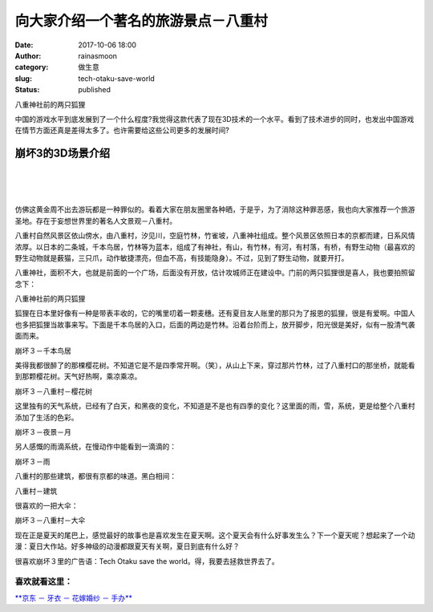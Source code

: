 向大家介绍一个著名的旅游景点－八重村
####################################
:date: 2017-10-06 18:00
:author: rainasmoon
:category: 做生意
:slug: tech-otaku-save-world
:status: published

.. raw:: html

   <figure class="wp-block-image">

| |八重神社前的两只狐狸|

.. raw:: html

   <figcaption>

八重神社前的两只狐狸

.. raw:: html

   </figcaption>
   </figure>

中国的游戏水平到底发展到了一个什么程度?我觉得这款代表了现在3D技术的一个水平。看到了技术进步的同时，也发出中国游戏在情节方面还真是差得太多了。也许需要给这些公司更多的发展时间?

崩坏3的3D场景介绍
=================

| 
|  
|  

仿佛这黄金周不出去游玩都是一种罪似的。看着大家在朋友圈里各种晒，于是乎，为了消除这种罪恶感，我也向大家推荐一个旅游圣地。存在于妄想世界里的著名人文景观－八重村。

八重村自然风景区依山傍水，由八重村，汐见川，空庭竹林，竹雀坡，八重神社组成。整个风景区依照日本的京都而建，日系风情浓厚。以日本的二条城，千本鸟居，竹林等为蓝本，组成了有神社，有山，有竹林，有河，有村落，有桥，有野生动物（最喜欢的野生动物就是薮猫，三只爪，动作敏捷漂亮，但血不高，有技能隐身）。不过，见到了野生动物，就要开打。

八重神社，面积不大，也就是前面的一个广场，后面没有开放，估计攻城师正在建设中。门前的两只狐狸很是喜人，我也要拍照留念下：

.. raw:: html

   <figure class="wp-block-image alignnone size-full wp-image-458">

| |八重神社前的两只狐狸|

.. raw:: html

   <figcaption>

八重神社前的两只狐狸

.. raw:: html

   </figcaption>
   </figure>

狐狸在日本里好像有一种是带表丰收的，它的嘴里叨着一颗麦穗。还有夏目友人账里的那只为了报恩的狐狸，很是有爱啊。中国人也多把狐狸当故事来写。下面是千本鸟居的入口，后面的两边是竹林。沿着台阶而上，放开脚步，阳光很是美好，似有一股清气袭面而来。

.. raw:: html

   <figure class="wp-block-image alignnone size-full wp-image-460">

| |崩坏３－千本鸟居|

.. raw:: html

   <figcaption>

崩坏３－千本鸟居

.. raw:: html

   </figcaption>
   </figure>

美得我都很醉了的那棵樱花树。不知道它是不是四季常开啊。（笑），从山上下来，穿过那片竹林，过了八重村口的那坐桥，就能看到那颗樱花树。天气好热啊，乘凉乘凉。

.. raw:: html

   <figure class="wp-block-image alignnone size-full wp-image-465">

| |崩坏３－八重村－樱花树|

.. raw:: html

   <figcaption>

崩坏３－八重村－樱花树

.. raw:: html

   </figcaption>
   </figure>

这里独有的天气系统，已经有了白天，和黑夜的变化，不知道是不是也有四季的变化？这里面的雨，雪，系统，更是给整个八重村添加了生活的色彩。

.. raw:: html

   <figure class="wp-block-image alignnone size-full wp-image-462">

| |崩坏３－夜景－月|

.. raw:: html

   <figcaption>

崩坏３－夜景－月

.. raw:: html

   </figcaption>
   </figure>

另人感慨的雨滴系统，在慢动作中能看到一滴滴的：

.. raw:: html

   <figure class="wp-block-image alignnone size-full wp-image-463">

| |崩坏３－雨|

.. raw:: html

   <figcaption>

崩坏３－雨

.. raw:: html

   </figcaption>
   </figure>

八重村的那些建筑，都很有京都的味道。黑白相间：

.. raw:: html

   <figure class="wp-block-image alignnone size-full wp-image-466">

| |八重村－建筑|

.. raw:: html

   <figcaption>

八重村－建筑

.. raw:: html

   </figcaption>
   </figure>

很喜欢的一把大伞：

.. raw:: html

   <figure class="wp-block-image alignnone size-full wp-image-467">

| |崩坏３－八重村－大伞|

.. raw:: html

   <figcaption>

崩坏３－八重村－大伞

.. raw:: html

   </figcaption>
   </figure>

现在正是夏天的尾巴上，感觉最好的故事也是喜欢发生在夏天啊。这个夏天会有什么好事发生么？下一个夏天呢？想起来了一个动漫：夏日大作站。好多神级的动漫都跟夏天有关啊，夏日到底有什么好？

很喜欢崩坏３里的广告语：Tech Otaku save the world。得，我要去拯救世界去了。

喜欢就看这里：
--------------

`**京东 － 牙衣 － 花嫁婚纱 － 手办** <https://union-click.jd.com/jdc?e=&p=AyIGZRJcEgsWAlAZXyUAEARdGlMUBxoBVysfSlpMWGVCHlBDUAxLBQNQVk4YDk5ER1xOGVcZWB0DGgZQE10XHUtCCUZraQBbDjdFO3ZgREcLbSASa1sAMBxSUw4eN1UdWBwCGwRQGFolAhMGVR5YFAsbAWUrWxQyU2lSGlwVABI3VCtbEQYUAl0TXRAHFwVSK1sdBiJEBUMERUBOWQtEayUyETdlK1slAiJYEUYGJQATBlcZ&t=W1dCFFlQCxxKQgFHRE5XDVULR0UXABEPVBNaEAoUBUpCHklf>`__

.. |八重神社前的两只狐狸| image:: https://img.rainasmoon.com/wordpress/wp-content/uploads/2017/10/Screenshot_2017-10-06-14-08-53.jpg
.. |崩坏３－千本鸟居| image:: https://img.rainasmoon.com/wordpress/wp-content/uploads/2017/10/Screenshot_2017-10-06-08-26-51.jpg
.. |崩坏３－八重村－樱花树| image:: https://img.rainasmoon.com/wordpress/wp-content/uploads/2017/10/Screenshot_2017-10-06-14-32-52.jpg
.. |崩坏３－夜景－月| image:: https://img.rainasmoon.com/wordpress/wp-content/uploads/2017/10/Screenshot_2017-10-05-22-45-39.jpg
.. |崩坏３－雨| image:: https://img.rainasmoon.com/wordpress/wp-content/uploads/2017/10/Screenshot_2017-09-30-18-23-19.jpg
.. |八重村－建筑| image:: https://img.rainasmoon.com/wordpress/wp-content/uploads/2017/10/Screenshot_2017-10-06-15-06-17.jpg
.. |崩坏３－八重村－大伞| image:: https://img.rainasmoon.com/wordpress/wp-content/uploads/2017/10/Screenshot_2017-10-06-14-27-00.jpg
